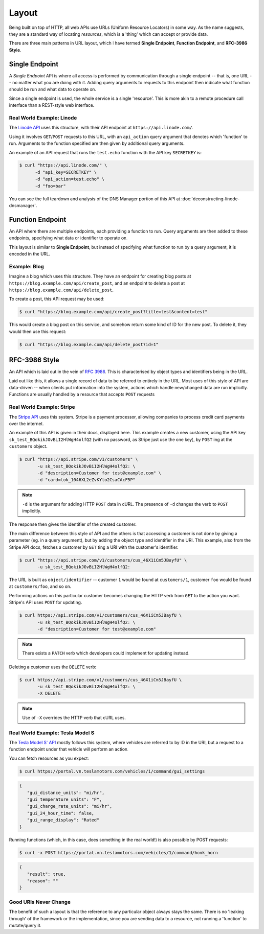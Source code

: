 Layout
======

Being built on top of HTTP, all web APIs use URLs (Uniform Resource Locators) in some way.
As the name suggests, they are a standard way of locating *resources*, which is a 'thing' which can accept or provide data.

There are three main patterns in URL layout, which I have termed **Single Endpoint**, **Function Endpoint**, and **RFC-3986 Style**.


Single Endpoint
---------------

A *Single Endpoint* API is where all access is performed by communication through a single endpoint -- that is, one URL -- no matter what you are doing with it.
Adding query arguments to requests to this endpoint then indicate what function should be run and what data to operate on.

Since a single endpoint is used, the whole service is a single 'resource'.
This is more akin to a remote procedure call interface than a REST-style web interface.


Real World Example: Linode
~~~~~~~~~~~~~~~~~~~~~~~~~~

The `Linode API <https://www.linode.com/api>`_ uses this structure, with their API endpoint at ``https://api.linode.com/``.

Using it involves  ``GET``/``POST`` requests to this URL, with an ``api_action`` query argument that denotes which 'function' to run.
Arguments to the function specified are then given by additional query arguments.

An example of an API request that runs the ``test.echo`` function with the API key ``SECRETKEY`` is:

.. code-block:: sh

    $ curl "https://api.linode.com/" \
          -d "api_key=SECRETKEY" \
          -d "api_action=test.echo" \
          -d "foo=bar"

You can see the full teardown and analysis of the DNS Manager portion of this API at :doc:`deconstructing-linode-dnsmanager`.


Function Endpoint
-----------------

An API where there are multiple endpoints, each providing a function to run. 
Query arguments are then added to these endpoints, specifying what data or identifier to operate on.

This layout is similar to **Single Endpoint**, but instead of specifying what function to run by a query argument, it is encoded in the URL.

Example: Blog
~~~~~~~~~~~~~

Imagine a blog which uses this structure.
They have an endpoint for creating blog posts at ``https://blog.example.com/api/create_post``, and an endpoint to delete a post at ``https://blog.example.com/api/delete_post``.

To create a post, this API request may be used:

.. code-block:: sh

    $ curl "https://blog.example.com/api/create_post?title=test&content=test"

This would create a blog post on this service, and somehow return some kind of ID for the new post.
To delete it, they would then use this request:

.. code-block:: sh

    $ curl "https://blog.example.com/api/delete_post?id=1"


RFC-3986 Style
--------------

An API which is laid out in the vein of :rfc:`3986`.
This is characterised by object types and identifiers being in the URL.

Laid out like this, it allows a single record of data to be referred to entirely in the URL.
Most uses of this style of API are data-driven -- when clients put information into the system, actions which handle new/changed data are run implicitly.
Functions are usually handled by a resource that accepts ``POST`` requests


Real World Example: Stripe
~~~~~~~~~~~~~~~~~~~~~~~~~~

The `Stripe API <https://stripe.com/docs/api>`_ uses this system.
Stripe is a payment processor, allowing companies to process credit card payments over the internet.

An example of this API is given in their docs, displayed here.
This example creates a new customer, using the API key ``sk_test_BQokikJOvBiI2HlWgH4olfQ2`` (with no password, as Stripe just use the one key), by ``POST`` ing at the ``customers`` object.

.. code-block:: sh

    $ curl "https://api.stripe.com/v1/customers" \
           -u sk_test_BQokikJOvBiI2HlWgH4olfQ2: \
	   -d "description=Customer for test@example.com" \
	   -d "card=tok_1046XL2eZvKYlo2CsaCAcF5P"

.. note::

   ``-d`` is the argument for adding HTTP ``POST`` data in cURL.
   The presence of ``-d`` changes the verb to ``POST`` implicitly.

The response then gives the identifier of the created customer.

The main difference between this style of API and the others is that accessing a customer is not done by giving a parameter (eg. in a query argument), but by adding the object type and identifier in the URI.
This example, also from the Stripe API docs, fetches a customer by ``GET`` ting a URI with the customer's identifier.

.. code-block:: sh

    $ curl "https://api.stripe.com/v1/customers/cus_46X1iCm5JBayfU" \
           -u sk_test_BQokikJOvBiI2HlWgH4olfQ2:

The URL is built as ``object/identifier`` -- customer ``1`` would be found at ``customers/1``, customer ``foo`` would be found at ``customers/foo``, and so on.

Performing actions on this particular customer becomes changing the HTTP verb from ``GET`` to the action you want.
Stripe's API uses ``POST`` for updating.

.. code-block:: sh

    $ curl https://api.stripe.com/v1/customers/cus_46X1iCm5JBayfU \
           -u sk_test_BQokikJOvBiI2HlWgH4olfQ2: \
	   -d "description=Customer for test@example.com"

.. note::

   There exists a ``PATCH`` verb which developers could implement for updating instead.

Deleting a customer uses the ``DELETE`` verb:

.. code-block:: sh

    $ curl https://api.stripe.com/v1/customers/cus_46X1iCm5JBayfU \
           -u sk_test_BQokikJOvBiI2HlWgH4olfQ2: \
	   -X DELETE
.. note::

   Use of ``-X`` overrides the HTTP verb that cURL uses.


Real World Example: Tesla Model S
~~~~~~~~~~~~~~~~~~~~~~~~~~~~~~~~~

The `Tesla Model S' API <http://docs.timdorr.apiary.io/>`_ mostly follows this system, where vehicles are referred to by ID in the URI, but a request to a function endpoint under that vehicle will perform an action.

You can fetch resources as you expect:

.. code-block:: sh

   $ curl https://portal.vn.teslamotors.com/vehicles/1/command/gui_settings

.. code-block:: json

   {
      "gui_distance_units": "mi/hr",
      "gui_temperature_units": "F",
      "gui_charge_rate_units": "mi/hr",
      "gui_24_hour_time": false,
      "gui_range_display": "Rated"
   }

Running functions (which, in this case, does something in the real world!) is also possible by POST requests:

.. code-block:: sh

   $ curl -x POST https://portal.vn.teslamotors.com/vehicles/1/command/honk_horn

.. code-block:: json

   {
      "result": true,
      "reason": ""
   }


Good URIs Never Change
~~~~~~~~~~~~~~~~~~~~~~

The benefit of such a layout is that the reference to any particular object always stays the same.
There is no 'leaking through' of the framework or the implementation, since you are sending data to a resource, not running a 'function' to mutate/query it.
